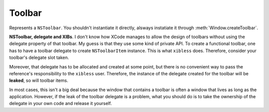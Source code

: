 Toolbar
=======

Represents a ``NSToolbar``. You shouldn't instantiate it directly, alsways instatiate it through
:meth:`Window.createToolbar`.

**NSToolbar, delegate and XIBs**. I don't know how XCode manages to allow the design of toolbars
without using the delegate property of that toolbar. My guess is that they use some kind of private
API. To create a functional toolbar, one has to have a toolbar delegate to create ``NSToolbarItem``
instance. This is what ``xibless`` does. Therefore, consider your toolbar's delegate slot taken.

Moreover, that delegate has to be allocated and created at some point, but there is no convenient
way to pass the reference's responsibility to the ``xibless`` user. Therefore, the instance of the
delegate created for the toolbar will be **leaked**, so will toolbar items.

In most cases, this isn't a big deal because the window that contains a toolbar is often a window
that lives as long as the application. However, if the leak of the toolbar delegate is a problem,
what you should do is to take the ownership of the delegate in your own code and release it
yourself.

.. class:: Toolbar
    
    .. attribute:: displayMode
        
        :ref:`Cocoa constant <literal-consts>`. Whether the toolbar displays images and text, or
        just images, or just text. Use with ``NSToolbarDisplayMode`` constants.
    
    .. attribute:: allowsUserCustomization
    
        Boolean. Whether the user can customize the toolbar.
    
    .. attribute:: autosavesConfiguration
        
        Boolean. Whether the toolbar's state is autosaved/restored.
    
    .. method:: addItem(identifier, label[, image])
        
        :param identifier: String
        :param label: String
        :param image: String
        
        Creates a :class:`ToolbarItem` with the specified arguments, adds it to the toolbar and
        returns it. Note that to avoid needless verbosity, the final identifier of the item will
        be the concatenation of the toolbar's identifier and the argument. So if your toolbar's
        identifier is ``foo`` and you call ``additem('bar', 'mylabel')``, the item's identifier
        will be ``foobar``.
    
    .. attribute defaultItems
        
        A list of item identifiers that are in the default toolbar configuration. This attribute
        isn't automatically populated, so to *have* to set it to have a functional toolbar.
    
    .. method:: flexibleSpace()
    .. method:: space()
    .. method:: separator()
        
        Return a :ref:`Cocoa constant <literal-consts>` representing one of the built-in toolbar
        items. Use it to populate :attr:`defaultItems`.
    
.. class:: ToolbarItem
    
    .. attribute:: identifier
        
        String. The identifier of the item.
    
    .. attribute:: label
        
        String. The label of the item.
    
    .. attribute:: paletteLabel
        
        String. The label of the item in the configuration palette. Unless you change it, it will
        be the same value as :attr:`label`
    
    .. attribute:: image
        
        String. Name of the image to be used for the item.
    
    .. attribute:: view
        
        :class:`View`. View associated with the item (if set, it replaces the :attr:`image`).
    
    .. attribute:: minSize
    
        :class:`Size`. Minimum size of the :attr:`view`. Unless you change it, will be set to the
        view's size.
    
    .. attribute:: maxSize
    
        :class:`Size`. Maximum size of the :attr:`view`. Unless you change it, will be set to the
        view's size.
    
